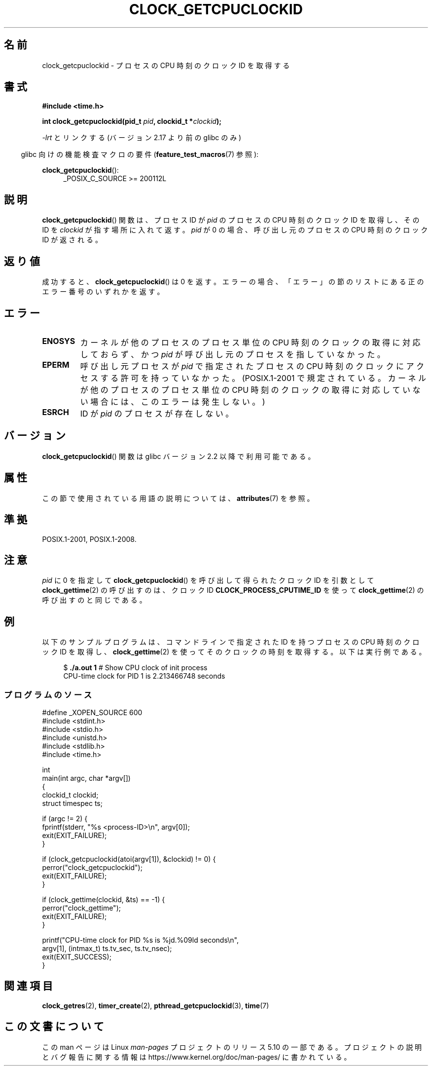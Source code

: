 .\" Copyright (c) 2008, Linux Foundation, written by Michael Kerrisk
.\" <mtk.manpages@gmail.com>
.\"
.\" %%%LICENSE_START(VERBATIM)
.\" Permission is granted to make and distribute verbatim copies of this
.\" manual provided the copyright notice and this permission notice are
.\" preserved on all copies.
.\"
.\" Permission is granted to copy and distribute modified versions of this
.\" manual under the conditions for verbatim copying, provided that the
.\" entire resulting derived work is distributed under the terms of a
.\" permission notice identical to this one.
.\"
.\" Since the Linux kernel and libraries are constantly changing, this
.\" manual page may be incorrect or out-of-date.  The author(s) assume no
.\" responsibility for errors or omissions, or for damages resulting from
.\" the use of the information contained herein.  The author(s) may not
.\" have taken the same level of care in the production of this manual,
.\" which is licensed free of charge, as they might when working
.\" professionally.
.\"
.\" Formatted or processed versions of this manual, if unaccompanied by
.\" the source, must acknowledge the copyright and authors of this work.
.\" %%%LICENSE_END
.\"
.\"*******************************************************************
.\"
.\" This file was generated with po4a. Translate the source file.
.\"
.\"*******************************************************************
.\"
.\" Japanese Version Copyright (c) 2013  Akihiro MOTOKI
.\"         all rights reserved.
.\" Translated 2013-07-31, Akihiro MOTOKI <amotoki@gmail.com>
.\"
.TH CLOCK_GETCPUCLOCKID 3 " 2020\-11\-01" Linux "Linux Programmer's Manual"
.SH 名前
clock_getcpuclockid \- プロセスの CPU 時刻のクロック ID を取得する
.SH 書式
\fB#include <time.h>\fP
.nf
.PP
 \fBint clock_getcpuclockid(pid_t \fP\fIpid\fP\fB, clockid_t *\fP\fIclockid\fP\fB);\fP
.fi
.PP
\fI\-lrt\fP とリンクする (バージョン 2.17 より前の glibc のみ)
.PP
.ad l
.RS -4
glibc 向けの機能検査マクロの要件 (\fBfeature_test_macros\fP(7)  参照):
.RE
.PP
\fBclock_getcpuclockid\fP():
.RS 4
 _POSIX_C_SOURCE\ >=\ 200112L
.RE
.ad
.SH 説明
\fBclock_getcpuclockid\fP() 関数は、 プロセス ID が \fIpid\fP のプロセスの CPU 時刻のクロック ID を取得し、
その ID を \fIclockid\fP が指す場所に入れて返す。 \fIpid\fP が 0 の場合、 呼び出し元のプロセスの CPU 時刻のクロック ID
が返される。
.SH 返り値
成功すると、 \fBclock_getcpuclockid\fP() は 0 を返す。 エラーの場合、
「エラー」の節のリストにある正のエラー番号のいずれかを返す。
.SH エラー
.TP 
\fBENOSYS\fP
カーネルが他のプロセスのプロセス単位の CPU 時刻のクロックの取得に対応しておらず、 かつ \fIpid\fP が呼び出し元のプロセスを指していなかった。
.TP 
\fBEPERM\fP
呼び出し元プロセスが \fIpid\fP で指定されたプロセスの CPU 時刻のクロックにアクセスする許可を持っていなかった。(POSIX.1\-2001
で規定されている。 カーネルが他のプロセスのプロセス単位の CPU 時刻のクロックの取得に対応していない場合には、 このエラーは発生しない。)
.TP 
\fBESRCH\fP
ID が \fIpid\fP のプロセスが存在しない。
.SH バージョン
\fBclock_getcpuclockid\fP() 関数は glibc バージョン 2.2 以降で利用可能である。
.SH 属性
この節で使用されている用語の説明については、 \fBattributes\fP(7) を参照。
.TS
allbox;
lbw21 lb lb
l l l.
インターフェース	属性	値
T{
 \fBclock_getcpuclockid\fP()
T}	Thread safety	MT\-Safe
.TE
.SH 準拠
 POSIX.1\-2001, POSIX.1\-2008.
.SH 注意
\fIpid\fP に 0 を指定して \fBclock_getcpuclockid\fP() を呼び出して得られたクロック ID を引数として
\fBclock_gettime\fP(2) の呼び出すのは、 クロック ID \fBCLOCK_PROCESS_CPUTIME_ID\fP を使って
\fBclock_gettime\fP(2) の呼び出すのと同じである。
.SH 例
以下のサンプルプログラムは、 コマンドラインで指定された ID を持つプロセスの CPU 時刻のクロック ID を取得し、
\fBclock_gettime\fP(2) を使ってそのクロックの時刻を取得する。 以下は実行例である。
.PP
.in +4n
.EX
$\fB ./a.out 1\fP                 # Show CPU clock of init process
CPU\-time clock for PID 1 is 2.213466748 seconds
.EE
.in
.SS プログラムのソース
\&
.EX
 #define _XOPEN_SOURCE 600
#include <stdint.h>
#include <stdio.h>
#include <unistd.h>
#include <stdlib.h>
#include <time.h>

int
main(int argc, char *argv[])
{
    clockid_t clockid;
    struct timespec ts;

    if (argc != 2) {
        fprintf(stderr, "%s <process\-ID>\en", argv[0]);
        exit(EXIT_FAILURE);
    }

    if (clock_getcpuclockid(atoi(argv[1]), &clockid) != 0) {
        perror("clock_getcpuclockid");
        exit(EXIT_FAILURE);
    }

    if (clock_gettime(clockid, &ts) == \-1) {
        perror("clock_gettime");
        exit(EXIT_FAILURE);
    }

     printf("CPU\-time clock for PID %s is %jd.%09ld seconds\en",
            argv[1], (intmax_t) ts.tv_sec, ts.tv_nsec);
    exit(EXIT_SUCCESS);
}
.EE
.SH 関連項目
\fBclock_getres\fP(2), \fBtimer_create\fP(2), \fBpthread_getcpuclockid\fP(3),
\fBtime\fP(7)
.SH この文書について
この man ページは Linux \fIman\-pages\fP プロジェクトのリリース 5.10 の一部である。プロジェクトの説明とバグ報告に関する情報は
\%https://www.kernel.org/doc/man\-pages/ に書かれている。
